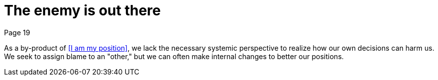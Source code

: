 = The enemy is out there
Page 19

As a by-product of <<I am my position>>, we lack the necessary systemic perspective to realize how our own decisions can harm us. We seek to assign blame to an "other," but we can often make internal changes to better our positions.
